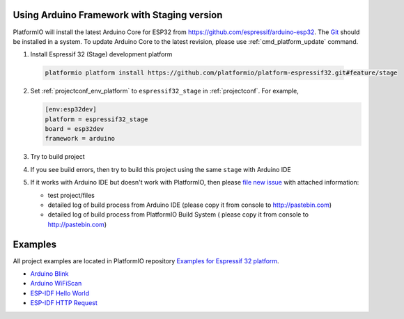..  Copyright 2014-present PlatformIO <contact@platformio.org>
    Licensed under the Apache License, Version 2.0 (the "License");
    you may not use this file except in compliance with the License.
    You may obtain a copy of the License at
       http://www.apache.org/licenses/LICENSE-2.0
    Unless required by applicable law or agreed to in writing, software
    distributed under the License is distributed on an "AS IS" BASIS,
    WITHOUT WARRANTIES OR CONDITIONS OF ANY KIND, either express or implied.
    See the License for the specific language governing permissions and
    limitations under the License.

Using Arduino Framework with Staging version
--------------------------------------------

PlatformIO will install the latest Arduino Core for ESP32 from
https://github.com/espressif/arduino-esp32. The `Git <https://git-scm.com>`_
should be installed in a system. To update Arduino Core to the latest revision,
please use :ref:`cmd_platform_update` command.

1. 	Install Espressif 32 (Stage) development platform

    .. code::

        platformio platform install https://github.com/platformio/platform-espressif32.git#feature/stage

2.  Set :ref:`projectconf_env_platform` to ``espressif32_stage`` in
    :ref:`projectconf`. For example,

    .. code-block:: ini

        [env:esp32dev]
        platform = espressif32_stage
        board = esp32dev
        framework = arduino

3.  Try to build project
4.  If you see build errors, then try to build this project using the same
    ``stage`` with Arduino IDE
5.  If it works with Arduino IDE but doesn't work with PlatformIO, then please
    `file new issue <https://github.com/platformio/platform-espressif32/issuess>`_
    with attached information:

    - test project/files
    - detailed log of build process from Arduino IDE (please copy it from
      console to http://pastebin.com)
    - detailed log of build process from PlatformIO Build System (
      please copy it from console to http://pastebin.com)

Examples
--------

All project examples are located in PlatformIO repository
`Examples for Espressif 32 platform <https://github.com/platformio/platformio-examples/tree/develop/espressif>`_.

* `Arduino Blink <https://github.com/platformio/platformio-examples/tree/develop/espressif/esp32-arduino-blink>`_
* `Arduino WiFiScan <https://github.com/platformio/platformio-examples/tree/develop/espressif/esp32-arduino-wifiscan>`_
* `ESP-IDF Hello World <https://github.com/platformio/platformio-examples/tree/develop/espressif/esp32-espidf-hello-world>`_
* `ESP-IDF HTTP Request <https://github.com/platformio/platformio-examples/tree/develop/espressif/esp32-espidf-http-request>`_
